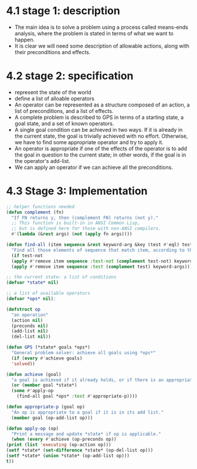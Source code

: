 * 4.1 stage 1: description
  - The main idea is to solve a problem using a process called means-ends analysis, where the problem is stated in terms of what we want to happen.
  - It is clear we will need some description of allowable actions, along with their preconditions and effects. 

* 4.2 stage 2: specification
  - represent the state of the world
  - define a list of alloable operators
  - An operator can be represented as a structure composed of an action, a list of preconditions, and a list of effects.
  - A complete problem is described to GPS in terms of a starting state, a goal state, and a set of known operators.
  - A single goal condition can be achieved in two ways. If it is already in the current state, the goal is trivially achieved with no effort. Otherwise, we have to find some appropriate operator and try to apply it.
  - An operator is appropriate if one of the effects of the operator is to add the goal in question to the current state; in other words, if the goal is in the operator's add-list.
  - We can apply an operator if we can achieve all the preconditions.


* 4.3 Stage 3: Implementation
  #+begin_src lisp
    ;; helper functions needed
    (defun complement (fn)
      "If FN returns y, then (complement FN) returns (not y)."
      ;; This function is built-in in ANSI Common Lisp,
      ;; but is defined here for those with non-ANSI compilers.
      #'(lambda (&rest args) (not (apply fn args))))

    (defun find-all (item sequence &rest keyword-arg &key (test #'eql) test-not &allow-other-keys)
      "Find all those elements of sequence that match item, according to the keywords. Doesn't alter sequence".
      (if test-not
	  (apply #'remove item sequence :test-not (complement test-not) keyword-args)
	  (apply #'remove item sequence :test (complement test) keyword-args)))

    ;; the current state: a list of conditions
    (defvar *state* nil)

    ;; a list of available operators
    (defvar *ops* nil);

    (defstruct op
      "an operation"
      (action nil) 
      (preconds nil)
      (add-list nil) 
      (del-list nil))

    (defun GPS (*state* goals *ops*)
      "General problem solver: achieve all goals using *ops*"
      (if (every #'achieve goals) 
	  'solved))

    (defun achieve (goal)
      "a goal is achieved if it already holds, or if there is an appropriate op for it "
      (or (member goal *state*)
	  (some #'apply-op
		(find-all goal *ops* :test #'appropriate-p))))

    (defun appropriate-p (goal op)
      "An op is appropriate to a goal if it is in its add list."
      (member goal (op-add-list op)))

    (defun apply-op (op)
      "Print a message and update *state* if op is applicable."
      (when (every #'achieve (op-preconds op))
	(print (list 'executing (op-action op)))
	(setf *state* (set-difference *state* (op-del-list op)))
	(setf *state* (union *state* (op-add-list op)))
	t))
  #+end_src

